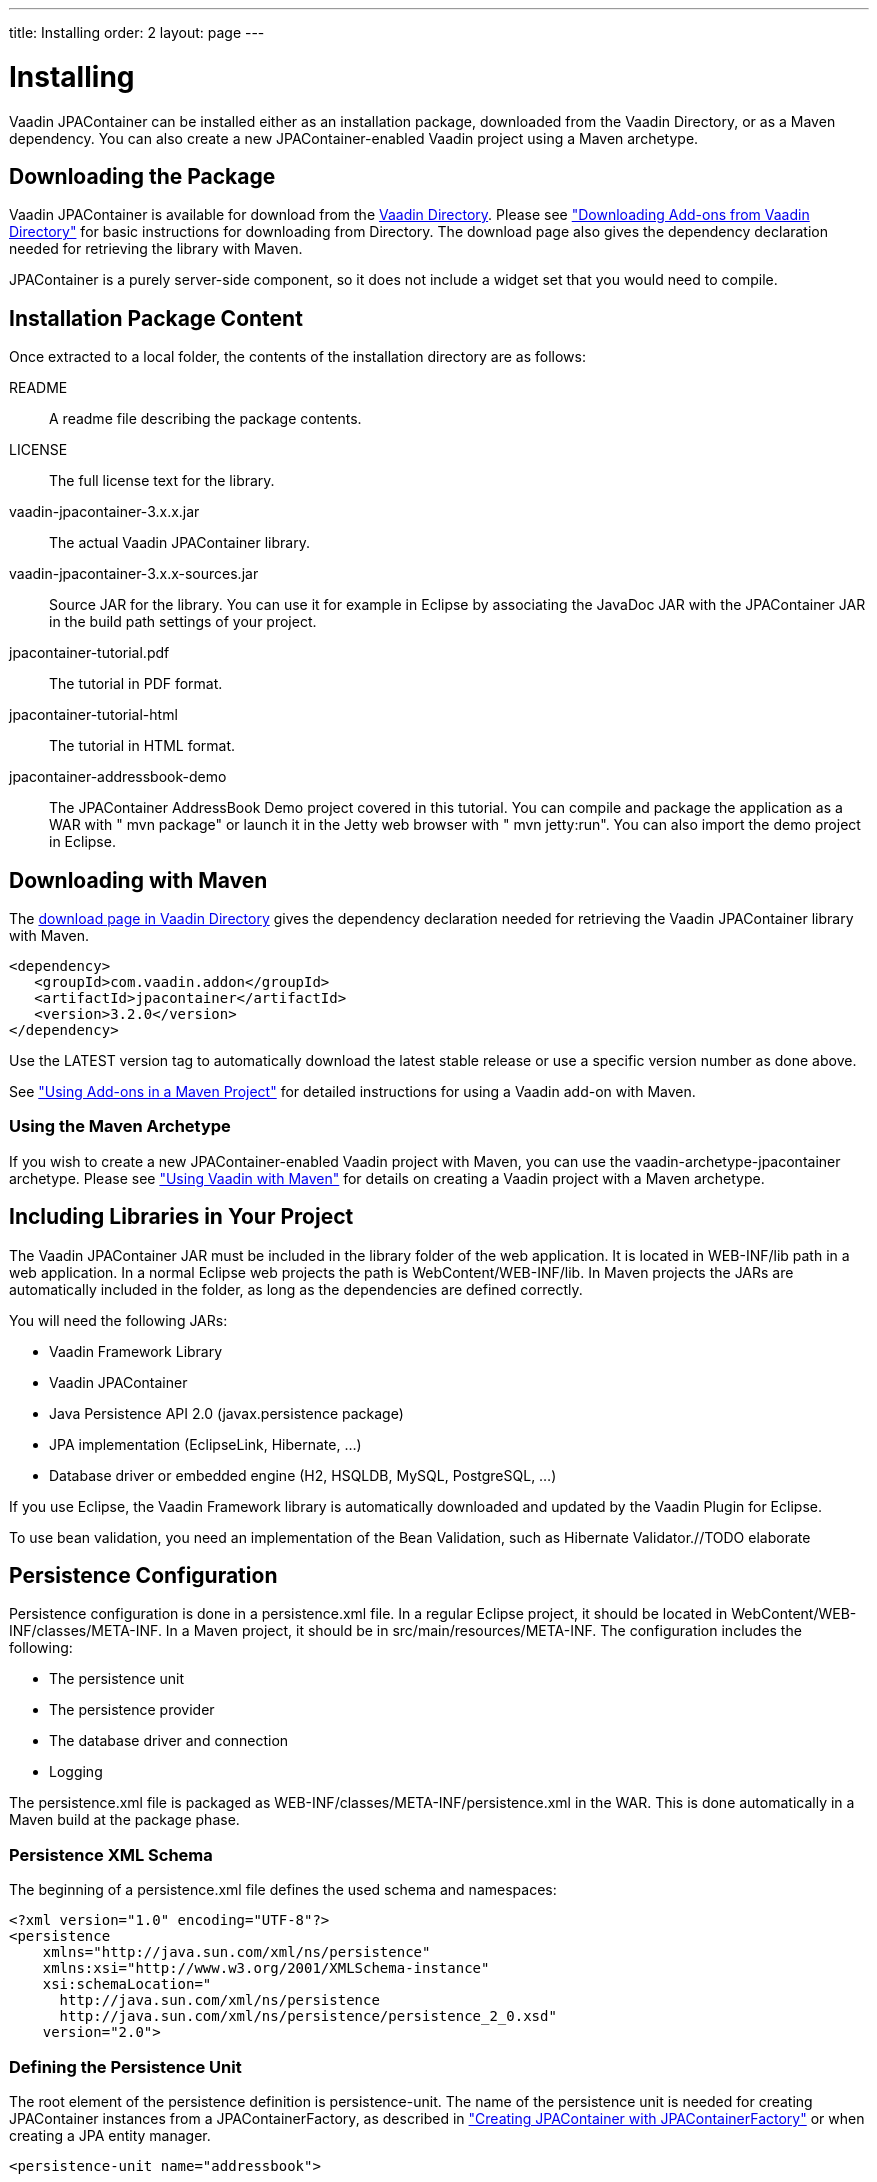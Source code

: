 ---
title: Installing
order: 2
layout: page
---

[[jpacontainer.installation]]
= Installing

Vaadin JPAContainer can be installed either as an installation package,
downloaded from the Vaadin Directory, or as a Maven dependency. You can also
create a new JPAContainer-enabled Vaadin project using a Maven archetype.

[[jpacontainer.installation.download]]
== Downloading the Package

Vaadin JPAContainer is available for download from the
link:https://vaadin.com/directory[Vaadin Directory]. Please see
<<dummy/../../../framework/addons/addons-downloading#addons.downloading,"Downloading
Add-ons from Vaadin Directory">> for basic instructions for downloading from
Directory. The download page also gives the dependency declaration needed for
retrieving the library with Maven.

JPAContainer is a purely server-side component, so it does not include a widget
set that you would need to compile.


[[jpacontainer.installation.package]]
== Installation Package Content

Once extracted to a local folder, the contents of the installation directory are
as follows:

[filename]#README#:: A readme file describing the package contents.

[filename]#LICENSE#:: The full license text for the library.

[filename]#vaadin-jpacontainer-3.x.x.jar#:: The actual Vaadin JPAContainer library.

[filename]#vaadin-jpacontainer-3.x.x-sources.jar#:: Source JAR for the library. You can use it for example in Eclipse by associating
the JavaDoc JAR with the JPAContainer JAR in the build path settings of your
project.

[filename]#jpacontainer-tutorial.pdf#:: The tutorial in PDF format.

[filename]#jpacontainer-tutorial-html#:: The tutorial in HTML format.

[filename]#jpacontainer-addressbook-demo#:: The JPAContainer AddressBook Demo project covered in this tutorial. You can
compile and package the application as a WAR with " [command]#mvn#
[parameter]#package#" or launch it in the Jetty web browser with "
[command]#mvn# [parameter]#jetty:run#". You can also import the demo project in
Eclipse.




[[jpacontainer.installation.maven]]
== Downloading with Maven

The link:https://vaadin.com/directory[download page in Vaadin Directory] gives
the dependency declaration needed for retrieving the Vaadin JPAContainer library
with Maven.

[subs="normal"]
----
<dependency>
   <groupId>com.vaadin.addon</groupId>
   <artifactId>jpacontainer</artifactId>
   <version>[replaceable]##3.2.0##</version>
</dependency>
----

Use the [literal]#++LATEST++# version tag to automatically download the latest
stable release or use a specific version number as done above.

See <<dummy/../../../framework/addons/addons-maven#addons.maven,"Using Add-ons
in a Maven Project">> for detailed instructions for using a Vaadin add-on with
Maven.

[[jpacontainer.installation.maven.archetype]]
=== Using the Maven Archetype

If you wish to create a new JPAContainer-enabled Vaadin project with Maven, you
can use the [literal]#++vaadin-archetype-jpacontainer++# archetype. Please see
<<dummy/../../../framework/getting-started/getting-started-maven#getting-started.maven,"Using
Vaadin with Maven">> for details on creating a Vaadin project with a Maven
archetype.



[[jpacontainer.installation.libraries]]
== Including Libraries in Your Project

The Vaadin JPAContainer JAR must be included in the library folder of the web
application. It is located in [filename]#WEB-INF/lib# path in a web application.
In a normal Eclipse web projects the path is [filename]#WebContent/WEB-INF/lib#.
In Maven projects the JARs are automatically included in the folder, as long as
the dependencies are defined correctly.

You will need the following JARs:

* Vaadin Framework Library

* Vaadin JPAContainer

* Java Persistence API 2.0 (javax.persistence package)

* JPA implementation (EclipseLink, Hibernate, ...)

* Database driver or embedded engine (H2, HSQLDB, MySQL, PostgreSQL, ...)


If you use Eclipse, the Vaadin Framework library is automatically downloaded and
updated by the Vaadin Plugin for Eclipse.

To use bean validation, you need an implementation of the Bean Validation, such
as Hibernate Validator.//TODO
elaborate


[[jpacontainer.installation.configuration]]
== Persistence Configuration

Persistence configuration is done in a [filename]#persistence.xml# file. In a
regular Eclipse project, it should be located in
[filename]#WebContent/WEB-INF/classes/META-INF#. In a Maven project, it should
be in [filename]#src/main/resources/META-INF#. The configuration includes the
following:

* The persistence unit

* The persistence provider

* The database driver and connection

* Logging


The [filename]#persistence.xml# file is packaged as
[filename]#WEB-INF/classes/META-INF/persistence.xml# in the WAR. This is done
automatically in a Maven build at the package phase.

[[jpacontainer.installation.configuration.schema]]
=== Persistence XML Schema

The beginning of a [filename]#persistence.xml# file defines the used schema and
namespaces:


----
<?xml version="1.0" encoding="UTF-8"?>
<persistence
    xmlns="http://java.sun.com/xml/ns/persistence"
    xmlns:xsi="http://www.w3.org/2001/XMLSchema-instance"
    xsi:schemaLocation="
      http://java.sun.com/xml/ns/persistence
      http://java.sun.com/xml/ns/persistence/persistence_2_0.xsd"
    version="2.0">
----


[[jpacontainer.installation.configuration.unit]]
=== Defining the Persistence Unit

The root element of the persistence definition is persistence-unit. The name of
the persistence unit is needed for creating [classname]#JPAContainer# instances
from a [classname]#JPAContainerFactory#, as described in
<<dummy/../../../framework/jpacontainer/jpacontainer-usage#jpacontainer.usage.jpacontainerfactory,"Creating
JPAContainer with JPAContainerFactory">> or when creating a JPA entity manager.


----
<persistence-unit name="addressbook">
----

Persistence provider is the JPA provider implementation used. For example, the
JPAContainer AddressBook demo uses the EclipseLink JPA, which is defined as
follows:


----
<provider>
    org.eclipse.persistence.jpa.PersistenceProvider
</provider>
----

The persistent classes need to be listed with a [literal]#++<class>++# element.
Alternatively, you can allow including unlisted classes for persistence by
overriding the [literal]#++exclude-unlisted-classes++# default as follows:


----
<exclude-unlisted-classes>false</exclude-unlisted-classes>
----

JPA provider specific parameters are given under the [literal]#++properties++#
element.


----
<properties>
   ...
----

In the following section we give parameters for the EclipseLink JPA and H2
database used in the JPAContainer AddressBook Demo. Please refer to the
documentation of the JPA provider you use for a complete reference of
parameters.


[[jpacontainer.installation.configuration.database]]
=== Database Connection

EclipseLink allows using JDBC for database connection. For example, if we use
the the H2 database, we define its driver here as follows:


----
<property name="eclipselink.jdbc.platform"
 value="org.eclipse.persistence.platform.database.H2Platform"/>
<property name="eclipselink.jdbc.driver"
          value="org.h2.Driver" />
----

Database connection is specified with a URL. For example, using an embedded H2
database stored in the home directory it would be as follows:


----
<property name="eclipselink.jdbc.url"
          value="jdbc:h2:~/my-app-h2db"/>
----

A hint: when using an embedded H2 database while developing a Vaadin application
in Eclipse, you may want to add [literal]#++;FILE_LOCK=NO++# to the URL to avoid
locking issues when redeploying.

We can just use the default user name and password for the H2 database:


----
<property name="eclipselink.jdbc.user" value="sa"/>
<property name="eclipselink.jdbc.password" value="sa"/>
----


[[jpacontainer.installation.configuration.logging]]
=== Logging Configuration

JPA implementations as well as database engines like to produce logs and they
should be configured in the persistence configuration. For example, if using
EclipseLink JPA, you can get log that includes all SQL statements with the
[literal]#++FINE++# logging level:


----
<property name="eclipselink.logging.level"
          value="FINE" />
----


[[jpacontainer.installation.configuration.other]]
=== Other Settings

The rest is some Data Definition Language settings for EclipseLink. During
development, when we use generated example data, we want EclipseLink to drop
tables before trying to create them. In production environments, you should use
[literal]#++create-tables++#.


----
<property name="eclipselink.ddl-generation"
          value="drop-and-create-tables" />
----

And there is no need to generate SQL files, just execute them directly to the
database.


----
<property name="eclipselink.ddl-generation.output-mode"
          value="database"/>
	  </properties>
 </persistence-unit>
</persistence>
----



[[jpacontainer.installation.troubleshooting]]
== Troubleshooting

Below are some typical errors that you might get when using JPA. These are not
specific to JPAContainer.

[classname]#javax.persistence.PersistenceException#: No Persistence provider for EntityManager:: The most typical cases for this error are that the persistence unit name is
wrong in the source code or in the [filename]#persistence.xml# file, or that the
[filename]#persistence.xml# is at a wrong place or has some other problem. Make
sure that the persistence unit name matches and the [filename]#persistence.xml#
is in [filename]#WEB-INF/classes/META-INF# folder in the deployment.

[classname]#java.lang.IllegalArgumentException#: The class is not an entity:: The class is missing from the set of persistent entities. If the
[filename]#persistence.xml# does not have [parameter]#exclude-unlisted-classes#
defined as [literal]#++false++#, the persistent entity classes should be listed
with [literal]#++<class>++# elements.
